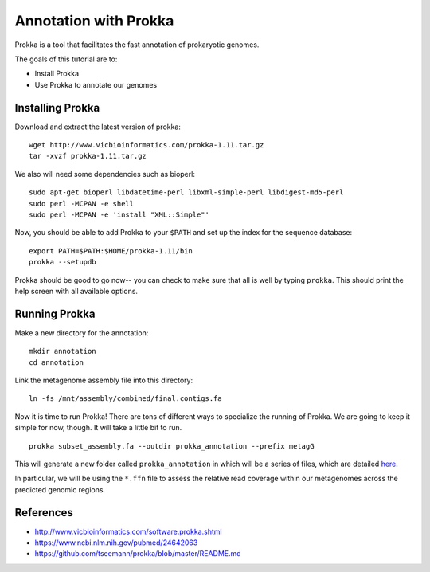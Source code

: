 ======================================
Annotation with Prokka
======================================

Prokka is a tool that facilitates the fast annotation of prokaryotic genomes.

The goals of this tutorial are to:

*  Install Prokka
*  Use Prokka to annotate our genomes

Installing Prokka
==================================================

Download and extract the latest version of prokka:
::
    wget http://www.vicbioinformatics.com/prokka-1.11.tar.gz
    tar -xvzf prokka-1.11.tar.gz

We also will need some dependencies such as bioperl:
::
    sudo apt-get bioperl libdatetime-perl libxml-simple-perl libdigest-md5-perl
    sudo perl -MCPAN -e shell
    sudo perl -MCPAN -e 'install "XML::Simple"'

Now, you should be able to add Prokka to your ``$PATH`` and set up the index for the sequence database:
::
    export PATH=$PATH:$HOME/prokka-1.11/bin
    prokka --setupdb

Prokka should be good to go now-- you can check to make sure that all is well by typing ``prokka``. This should print the help screen with all available options.

Running Prokka
==============

Make a new directory for the annotation:
::
    mkdir annotation
    cd annotation

Link the metagenome assembly file into this directory:
::
    ln -fs /mnt/assembly/combined/final.contigs.fa

Now it is time to run Prokka! There are tons of different ways to specialize the running of Prokka. We are going to keep it simple for now, though. It will take a little bit to run.
::
    prokka subset_assembly.fa --outdir prokka_annotation --prefix metagG

This will generate a new folder called ``prokka_annotation`` in which will be a series of files, which are detailed `here <https://github.com/tseemann/prokka/blob/master/README.md#output-files>`__.

In particular, we will be using the ``*.ffn`` file to assess the relative read coverage within our metagenomes across the predicted genomic regions.

References
===========
* http://www.vicbioinformatics.com/software.prokka.shtml
* https://www.ncbi.nlm.nih.gov/pubmed/24642063
* https://github.com/tseemann/prokka/blob/master/README.md
